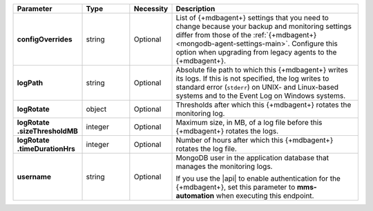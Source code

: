 .. list-table::
   :widths: 20 14 11 55
   :header-rows: 1
   :stub-columns: 1

   * - Parameter
     - Type
     - Necessity
     - Description

   * - configOverrides
     - string
     - Optional
     - List of {+mdbagent+} settings that you need to change because
       your backup and monitoring settings differ from those of the
       :ref:`{+mdbagent+} <mongodb-agent-settings-main>`. Configure this
       option when upgrading from legacy agents to the {+mdbagent+}.

   * - logPath
     - string
     - Optional
     - Absolute file path to which this {+mdbagent+} writes its logs.
       If this is not specified, the log writes to standard error
       (``stderr``) on UNIX- and Linux-based systems and to the Event
       Log on Windows systems.

   * - logRotate
     - object
     - Optional
     - Thresholds after which this {+mdbagent+} rotates the monitoring
       log.

   * - | logRotate
       | .sizeThresholdMB
     - integer
     - Optional
     - Maximum size, in MB, of a log file before this {+mdbagent+}
       rotates the logs.

   * - | logRotate
       | .timeDurationHrs
     - integer
     - Optional
     - Number of hours after which this {+mdbagent+} rotates the log
       file.

   * - username
     - string
     - Optional
     - MongoDB user in the application database that manages the
       monitoring logs.

       If you use the |api| to enable authentication for the
       {+mdbagent+}, set this parameter to **mms-automation** when
       executing this endpoint.
